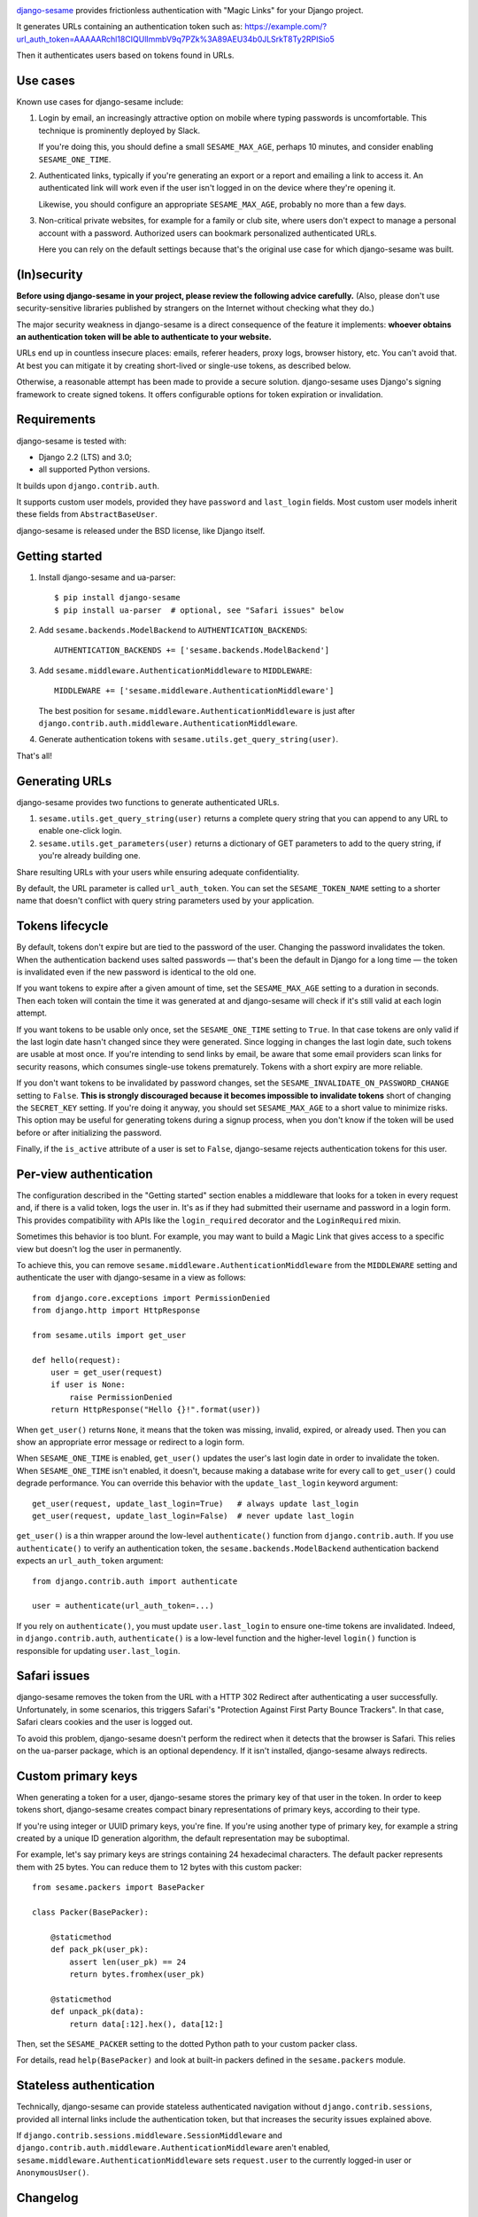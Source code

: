 .. image:: logo/horizontal.svg
   :width: 400px
   :alt: django-sesame

`django-sesame`_ provides frictionless authentication with "Magic Links" for
your Django project.

.. _django-sesame: https://github.com/aaugustin/django-sesame

It generates URLs containing an authentication token such as:
https://example.com/?url_auth_token=AAAAARchl18CIQUlImmbV9q7PZk%3A89AEU34b0JLSrkT8Ty2RPISio5

Then it authenticates users based on tokens found in URLs.

Use cases
=========

Known use cases for django-sesame include:

1. Login by email, an increasingly attractive option on mobile where
   typing passwords is uncomfortable. This technique is prominently
   deployed by Slack.

   If you're doing this, you should define a small ``SESAME_MAX_AGE``, perhaps
   10 minutes, and consider enabling ``SESAME_ONE_TIME``.

2. Authenticated links, typically if you're generating an export or a report
   and emailing a link to access it. An authenticated link will work even if
   the user isn't logged in on the device where they're opening it.

   Likewise, you should configure an appropriate ``SESAME_MAX_AGE``, probably
   no more than a few days.

3. Non-critical private websites, for example for a family or club site,
   where users don't expect to manage a personal account with a password.
   Authorized users can bookmark personalized authenticated URLs.

   Here you can rely on the default settings because that's the original use
   case for which django-sesame was built.

(In)security
============

**Before using django-sesame in your project, please review the following
advice carefully.** (Also, please don't use security-sensitive libraries
published by strangers on the Internet without checking what they do.)

The major security weakness in django-sesame is a direct consequence of the
feature it implements: **whoever obtains an authentication token will be able
to authenticate to your website.**

URLs end up in countless insecure places: emails, referer headers, proxy logs,
browser history, etc. You can't avoid that. At best you can mitigate it by
creating short-lived or single-use tokens, as described below.

Otherwise, a reasonable attempt has been made to provide a secure solution.
django-sesame uses Django's signing framework to create signed tokens. It
offers configurable options for token expiration or invalidation.

Requirements
============

django-sesame is tested with:

- Django 2.2 (LTS) and 3.0;
- all supported Python versions.

It builds upon ``django.contrib.auth``.

It supports custom user models, provided they have ``password`` and
``last_login`` fields. Most custom user models inherit these fields from
``AbstractBaseUser``.

django-sesame is released under the BSD license, like Django itself.

Getting started
===============

1. Install django-sesame and ua-parser::

    $ pip install django-sesame
    $ pip install ua-parser  # optional, see "Safari issues" below

2. Add ``sesame.backends.ModelBackend`` to ``AUTHENTICATION_BACKENDS``::

    AUTHENTICATION_BACKENDS += ['sesame.backends.ModelBackend']

3. Add ``sesame.middleware.AuthenticationMiddleware`` to ``MIDDLEWARE``::

    MIDDLEWARE += ['sesame.middleware.AuthenticationMiddleware']

   The best position for ``sesame.middleware.AuthenticationMiddleware`` is
   just after ``django.contrib.auth.middleware.AuthenticationMiddleware``.

4. Generate authentication tokens with ``sesame.utils.get_query_string(user)``.

That's all!

Generating URLs
===============

django-sesame provides two functions to generate authenticated URLs.

1. ``sesame.utils.get_query_string(user)`` returns a complete query string
   that you can append to any URL to enable one-click login.

2. ``sesame.utils.get_parameters(user)`` returns a dictionary of GET
   parameters to add to the query string, if you're already building one.

Share resulting URLs with your users while ensuring adequate confidentiality.

By default, the URL parameter is called ``url_auth_token``. You can set the
``SESAME_TOKEN_NAME`` setting to a shorter name that doesn't conflict with
query string parameters used by your application.

Tokens lifecycle
================

By default, tokens don't expire but are tied to the password of the user.
Changing the password invalidates the token. When the authentication backend
uses salted passwords — that's been the default in Django for a long time —
the token is invalidated even if the new password is identical to the old one.

If you want tokens to expire after a given amount of time, set the
``SESAME_MAX_AGE`` setting to a duration in seconds. Then each token will
contain the time it was generated at and django-sesame will check if it's
still valid at each login attempt.

If you want tokens to be usable only once, set the ``SESAME_ONE_TIME`` setting
to ``True``. In that case tokens are only valid if the last login date hasn't
changed since they were generated. Since logging in changes the last login
date, such tokens are usable at most once. If you're intending to send links
by email, be aware that some email providers scan links for security reasons,
which consumes single-use tokens prematurely. Tokens with a short expiry are
more reliable.

If you don't want tokens to be invalidated by password changes, set the
``SESAME_INVALIDATE_ON_PASSWORD_CHANGE`` setting to ``False``. **This is
strongly discouraged because it becomes impossible to invalidate tokens**
short of changing the ``SECRET_KEY`` setting. If you're doing it anyway, you
should set ``SESAME_MAX_AGE`` to a short value to minimize risks. This option
may be useful for generating tokens during a signup process, when you don't
know if the token will be used before or after initializing the password.

Finally, if the ``is_active`` attribute of a user is set to ``False``,
django-sesame rejects authentication tokens for this user.

Per-view authentication
=======================

The configuration described in the "Getting started" section enables a
middleware that looks for a token in every request and, if there is a valid
token, logs the user in. It's as if they had submitted their username and
password in a login form. This provides compatibility with APIs like the
``login_required`` decorator and the ``LoginRequired`` mixin.

Sometimes this behavior is too blunt. For example, you may want to build a
Magic Link that gives access to a specific view but doesn't log the user in
permanently.

To achieve this, you can remove ``sesame.middleware.AuthenticationMiddleware``
from the ``MIDDLEWARE`` setting and authenticate the user with django-sesame
in a view as follows::

    from django.core.exceptions import PermissionDenied
    from django.http import HttpResponse

    from sesame.utils import get_user

    def hello(request):
        user = get_user(request)
        if user is None:
            raise PermissionDenied
        return HttpResponse("Hello {}!".format(user))

When ``get_user()`` returns ``None``, it means that the token was missing,
invalid, expired, or already used. Then you can show an appropriate error
message or redirect to a login form.

When ``SESAME_ONE_TIME`` is enabled, ``get_user()`` updates the user's last
login date in order to invalidate the token. When ``SESAME_ONE_TIME`` isn't
enabled, it doesn't, because making a database write for every call to
``get_user()`` could degrade performance. You can override this behavior with
the ``update_last_login`` keyword argument::

    get_user(request, update_last_login=True)   # always update last_login
    get_user(request, update_last_login=False)  # never update last_login

``get_user()`` is a thin wrapper around the low-level ``authenticate()``
function from ``django.contrib.auth``. If you use ``authenticate()`` to verify
an authentication token, the ``sesame.backends.ModelBackend`` authentication
backend expects an ``url_auth_token`` argument::

    from django.contrib.auth import authenticate

    user = authenticate(url_auth_token=...)

If you rely on ``authenticate()``, you must update ``user.last_login`` to
ensure one-time tokens are invalidated. Indeed, in ``django.contrib.auth``,
``authenticate()`` is a low-level function and the higher-level ``login()``
function is responsible for updating ``user.last_login``.

Safari issues
=============

django-sesame removes the token from the URL with a HTTP 302 Redirect after
authenticating a user successfully. Unfortunately, in some scenarios, this
triggers Safari's "Protection Against First Party Bounce Trackers". In that
case, Safari clears cookies and the user is logged out.

To avoid this problem, django-sesame doesn't perform the redirect when it
detects that the browser is Safari. This relies on the ua-parser package,
which is an optional dependency. If it isn't installed, django-sesame always
redirects.

Custom primary keys
===================

When generating a token for a user, django-sesame stores the primary key of
that user in the token. In order to keep tokens short, django-sesame creates
compact binary representations of primary keys, according to their type.

If you're using integer or UUID primary keys, you're fine. If you're using
another type of primary key, for example a string created by a unique ID
generation algorithm, the default representation may be suboptimal.

For example, let's say primary keys are strings containing 24 hexadecimal
characters. The default packer represents them with 25 bytes. You can reduce
them to 12 bytes with this custom packer::

    from sesame.packers import BasePacker

    class Packer(BasePacker):

        @staticmethod
        def pack_pk(user_pk):
            assert len(user_pk) == 24
            return bytes.fromhex(user_pk)

        @staticmethod
        def unpack_pk(data):
            return data[:12].hex(), data[12:]

Then, set the ``SESAME_PACKER`` setting to the dotted Python path to your
custom packer class.

For details, read ``help(BasePacker)`` and look at built-in packers defined in
the ``sesame.packers`` module.

Stateless authentication
========================

Technically, django-sesame can provide stateless authenticated navigation
without ``django.contrib.sessions``, provided all internal links include the
authentication token, but that increases the security issues explained above.

If ``django.contrib.sessions.middleware.SessionMiddleware`` and
``django.contrib.auth.middleware.AuthenticationMiddleware`` aren't enabled,
``sesame.middleware.AuthenticationMiddleware`` sets ``request.user`` to the
currently logged-in user or ``AnonymousUser()``.

Changelog
=========

1.8
---

* Added compatibility with custom user models with most types of primary keys,
  including ``BigAutoField``, ``SmallAutoField``, other integer fields,
  ``CharField`` and ``BinaryField``.
* Added the ability to customize how primary keys are stored in tokens.
* Added compatibility with Django ≥ 3.0.

1.7
---

* Fixed invalidation of one-time tokens in ``get_user()``.

1.6
---

* Fixed detection of Safari on iOS.

1.5
---

* Added support for single use tokens with the ``SESAME_ONE_TIME`` setting.
* Added support for not invalidating tokens on password change with the
  ``SESAME_INVALIDATE_ON_PASSWORD_CHANGE`` setting.
* Added compatibility with custom user models where the primary key is a
  ``UUIDField``.
* Added the ``get_user()`` function to obtain a user instance from a request.
* Improved error message for pre-existing tokens when changing the
  ``SESAME_MAX_AGE`` setting.
* Fixed authentication on Safari by disabling the redirect which triggers ITP.

1.4
---

* Added a redirect to the same URL with the query string parameter removed.

1.3
---

* Added compatibility with Django ≥ 2.0.

1.2
---

* Added the ability to rename the query string parameter with the
  ``SESAME_TOKEN_NAME`` setting.
* Added compatibility with Django ≥ 1.8.

1.1
---

* Added support for expiring tokens with the ``SESAME_MAX_AGE`` setting.

1.0
---

* Initial release.
